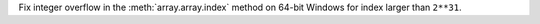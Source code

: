 Fix integer overflow in the :meth:`array.array.index` method on 64-bit Windows
for index larger than ``2**31``.
